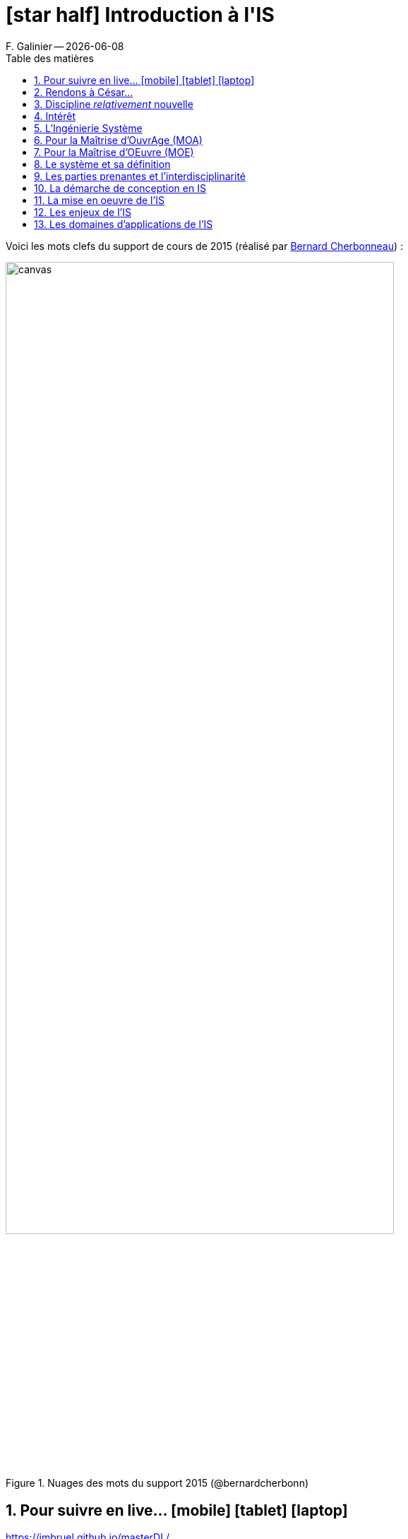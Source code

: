//---------------------------------
// Introduction à l'IS ("chapeau")
// (c) JMB - 2016-2018
//---------------------------------
[[Introduction]]
= icon:star-half[] Introduction à l'*IS*
ifndef::jmbtopic[F. Galinier -- {localdate}]
//------------------------------------ variables de configuration
:linkcss:
:git-version: 2.9.2
:icons: font
:experimental:
:toc-title: Table des matières
:toc: left
:numbered:
:status:
:imagesdir: images
:siteurl: https://jmbruel.github.io/masterDL/
//------------------------------------ Slides uniquement
ifdef::slides[]
//--------------------- dzslides slides
ifdef::dzslides[]
:dzslides-style: tomorrow
//:dzslides-style: stormy, watermelon, tomorrow, truffle, statement, default
:dzslides-transition: fade
:dzslides-fonts: family=Yanone+Kaffeesatz:400,700,200,300&family=Cedarville+Cursive
:dzslides-highlight: asciidoctor
//:dzslides-highlight: monokai
:source-highlighter: highlightjs
:dzslides-status:
:topic: .topic
:intro: .topic.intro
:statement: .topic.statement
:incremental: .incremental
:source: .topic.source
endif::dzslides[]
//----------- deck.js --------------
ifdef::deckjs-slides[]
:viewport: width=1024, user-scalable=no
//:backend: deckjs # Should be used in the asciidoctor command (asciidoctor -b deckjs)
// swiss, neon, beamer, web-2.0
:deckjs_theme: swiss
//fade, horizontal-slide, vertical-slide
//:deckjs_transition: fade
:goto:
:menu:
//:navigation:
:status:
:sectids!:
endif::deckjs-slides[]
endif::slides[]
//------------------------------------ HTML uniquement
ifndef::slides[]
:topic:
:intro:
:statement:
:incremental: %step
:source:
endif::slides[]

//------------------------- définitions ---------------------
:afis: https://www.afis.fr
:cherbonneau: mailto:Bernard.Cherbonneau@irit.fr[Bernard Cherbonneau]
:git: link:http://git-scm.com/[Git]
:jmb: mailto:jbruel@gmail.com[J.-M. Bruel]
:fg: mailto:galinierflo@gmail.com[F. Galinier]
:mdlurl: http://www.master-developpement-logiciel.fr
:mdl: {mdlurl}/[Master DL]
:models: http://www.modelsconference.org/[MODELS]
:sosym: http://www.sosym.org/[SoSyM]
:sysmlfrance: http://www.sysml-france.fr[SysML-France]indexterm:[SysML-France]
// ajouter ici les variables manquantes
:is: <<IS>>
//------------------------- définitions ---------------------

ifdef::slides[]
// ------------------------------------------ disclaimer
:numbered!:
[{intro}]
== Avant-propos


[{topic}]
== Who am I ?

[.incremental]

- F. Galinier

[{statement}]
[.incremental]
- Thèse en Ingénierie des Exigences
- En cours de création d'une start-up génie logiciel / ingénierie des exigences
- Contact : icon:envelope-o[] florian.galinier@irit.fr


[{intro}]
== Stop!

image::ineedyou.jpg[width=100%]

[{topic}]
== Brainstorming collaboratif

[{incremental}]
- icon:file[] des volontaires pour prendre des notes
- icon:cloud[] des spécialistes de "cloudword"
- icon:home[] des spécialistes du web
- icon:camera[] des photographes

ifdef::slides[== !]

endif::slides[]

Voici les mots clefs du support de cours de 2015
(réalisé par {cherbonneau}) :

ifndef::slides[.Nuages des mots du support 2015 (@bernardcherbonn)]
image::canvas.png[width=80%]
ifdef::slides[NOTE: [detail]#Nuages des mots du support 2015#]

[{topic}]
== Pour suivre en live... icon:mobile[] icon:tablet[] icon:laptop[]

[{statement}]
{siteurl}

ifdef::slides[== !]

Voici la _mind map_ réalisée par les étudiants de la promo 2016 :

ifndef::slides[.MindMap 2016 (résultat du brainstorming collectif)]
image::IS.svg[width=80%]
ifdef::slides[NOTE: [detail]#MindMap 2016 (résultat du brainstorming collectif)#]

ifdef::slides[== !]

Voici la _mind map_ réalisée par les étudiants de la promo 2017 :

ifndef::slides[.MindMap 2017 (résultat du brainstorming collectif)]
image::IS2017.svg[width=80%]
ifdef::slides[NOTE: [detail]#MindMap 2017 (résultat du brainstorming collectif)#]

ifdef::slides[== !]

Voici la _mind map_ réalisée par les étudiants de la promo 2018 :

ifndef::slides[.MindMap 2018 (résultat du brainstorming collectif)]
image::IS2018.png[width=80%]
ifdef::slides[NOTE: [detail]#MindMap 2018 (résultat du brainstorming collectif)#]

ifdef::slides[== !]

Voici la _mind map_ réalisée par les étudiants de la promo 2019 :

ifndef::slides[.MindMap 2019 (résultat du brainstorming collectif)]
image::IS2019.png[width=80%]
ifdef::slides[NOTE: [detail]#MindMap 2019 (résultat du brainstorming collectif)#]

[{topic}]
== Rendons à César...

La grande majorité de ce cours a été réalisée par {jmb}.

ifndef::slides[.Jean-Michel Bruel (@jmbruel)]
image::jmb.jpg[width=40%]
ifdef::slides[NOTE: [detail]#Jean-Michel Bruel (@jmbruel)#]

[{topic}]
== Discipline _relativement_ nouvelle

[{incremental}]
- un peu + de 15 ans
- abordée dans des écoles d'ingénieurs (INSA, ISAE, ...)
- spécificité du {mdl} à l'UPS

[{topic}]
== Intérêt

Pouvoir intégrer :

[{incremental}]
- des grands projets (programmes) de type : avion, satellite, suite de logiciels, ...
- des projets faisant intervenir
différents métiers : informaticien, chimiste, mécanicien, ... [details]#où chacun a ses propres habitudes, manières de travailler#

[{topic}]
== L'Ingénierie Système

[{incremental}]
* approche *globale*
* démarche *méthodologique* générale
* permet, pour un système, de le :
[{incremental}]
** définir
** concevoir
** faire évoluer
** vérifier

ifdef::slides[]
[{topic}]
== L'Ingénierie Système (suite)
endif::slides[]

En :

- apportant une solution *économique et performante* aux besoins d'un
client
- satisfaisant l'ensemble des parties prenantes
- cherchant à équilibrer et optimiser l'économie globale de la solution

NOTE: Et ce, durant tout le cycle de vie du système : étude, réalisation, déploiement,
production/exploitation, retrait, etc.


[{topic}]
== Pour la Maîtrise d'OuvrAge (MOA)

et les parties prenantes qu'elle représente :

* utilisatrices (directes ou indirectes : pilotes, passagers, personnel
naviguant, ...)
* exploitantes

L'{IS} a pour objectif d'assurer l'adéquation de la solution aux besoins sous
tous les aspects (fonctionnalité, performances, économie, sécurité) pour
toutes les situations d'exploitation (routine, retard, panne).

[{topic}]
== Pour la Maîtrise d'OEuvre (MOE)

et les parties prenantes réalisatrices qu'elle représente :

L'{IS} a donc pour objectif de conduire à un bon compromis entre :

- les enjeux
- les contraintes

sur la solution technique (le *produit*) et le *projet* (besoins, attentes,
performances, contraintes techniques et industrielles, coûts, délais et
risques).


[{topic}]
== Le système et sa définition

[quote,Définition intuitive]
Un système est une *construction* qui répond à une *finalité* dans un
*environnement*.

ifdef::slides[== Un peu d'histoire]

Changement de "paradigme" entre approche cartésienne et systémique.

ifdef::slides[== Approche *cartésienne*]

.Approche *cartésienne*
[quote,René Descartes, Discours de la Méthode, Deuxième partie]
...diviser chacune des difficultés que j'examinerais, en autant de parcelles qu'il se pourrait et qu'il serait requis pour les mieux résoudre.

ifdef::slides[== Approche *systémique*]

.Approche *systémique*
[quote,Aristote]
Le tout est plus que la somme de ses parties.

=> en {IS}, un système sera décrit comme un *ensemble d'éléments en interaction* entre eux.

ifdef::slides[== Vue *boîte noire*]

:thisref: http://bat-team.e-monsite.com/album/voiture-dessiner-depuis-catia.html
ifndef::slides[.Un système en vue "boîte noire" ({thisref})]
image::voiture-catia.jpg[width=70%,link="{thisref}"]
ifdef::slides[NOTE: [detail]#{thisref}#]

ifdef::slides[== Vue *boîte blanche*]

:thisref: http://bat-team.e-monsite.com/album/voiture-dessiner-depuis-catia.html
ifndef::slides[.Un système en vue "boîte blanche" ({thisref})]
image::voiture-catia-blanche.jpg[width=70%,link="{thisref}"]
ifdef::slides[NOTE: [detail]#{thisref}#]

ifdef::slides[== Vue *boîte noire*]

En {IS}, la définition du système comporte :

[{incremental}]
- celle de ses *sous-systèmes* et constituants [detail]#(matériels, logiciels, organisations et compétences humaines) et de leurs interfaces (sièges des interactions recherchées)#
- celles des *processus* [detail]#de leurs cycles de vie#

ifdef::slides[== !]

:thisref: https://fr.wikipedia.org/wiki/Airbus_A380
ifndef::slides[.C'est bien de concevoir un système... ({thisref})]
image::A380.jpg[width=100%,link="{thisref}"]
ifdef::slides[NOTE: [detail]#{thisref}#]

:thisref: https://fr.wikipedia.org/wiki/Airbus_A380
ifndef::slides[.Mais il faut aussi prévoir toutes les étapes! ({thisref})]
image::A380-pont.jpg[width=100%,link="{thisref}"]
ifdef::slides[NOTE: [detail]#{thisref}#]

ifndef::slides[]
Cette définition induit une démarche descendante d'ingénierie s'appuyant sur une
*décomposition itérative* du système en blocs constitutifs dont elle définit les constituants avec
leurs interfaces ainsi que les produits contributeurs à leur cycle de vie.
endif::slides[]

ifdef::slides[== !]

:thisref: {afis}
ifndef::slides[.Décomposition d'un système vu de l'IS ({thisref})]
image::ingsys.png[width=100%,link="{thisref}"]
ifdef::slides[NOTE: [detail]#{thisref}#]

ifndef::slides[]
.(source {afis})
[NOTE]
=====
Cette démarche descendante se combine avec une démarche *ascendante* à partir de ce que
l'on sait ou peut réaliser ainsi que des constituants pré-existants :

- intégration de COTS (_Components On The Shelves_, composants sur
étagères)
- intégration de systèmes non prévus initialement pour inter-opérer, conduisant
à la notion de système de systèmes (coopération d'armées par exemple
pour mener une opération militaire)
=====
endif::slides[]


[{topic}]
== Les parties prenantes et l’interdisciplinarité


:thisref: {afis}
ifndef::slides[.Intégrer les disciplines pour converger vers un bon compromis entre enjeux et contraintes des parties prenantes ({thisref})]
image::ingsys3.png[width=90%,link="{thisref}"]
ifdef::slides[NOTE: [detail]#{thisref}#]

[{topic}]
== La démarche de conception en IS

:thisref: {afis}
ifndef::slides[.Schématisation de la démarche technique d'ingénierie ({thisref})]
image::ingsys4.png[width=90%,link="{thisref}"]
ifdef::slides[NOTE: [detail]#{thisref}#]

[{topic}]
== La mise en oeuvre de l'IS

:thisref: {afis}
ifndef::slides[.La mise en oeuvre de l'Ingénierie Système ({thisref})]
image::ingsys5.png[width=90%,link="{thisref}"]
ifdef::slides[NOTE: [detail]#{thisref}#]

[{topic}]
== Les enjeux de l'IS

[{incremental}]
- meilleure maîtrise de la *complexité*
- amélioration de l'*adéquation aux besoins*
- meilleure *anticipation des problèmes*
- *raccourcissement des temps* de développement
- meilleure maîtrise des *coûts*
- meilleure *transdisciplinarité* et coopération
- accroissement de la *satisfaction*
- meilleure optimisation du *compromis global* enjeux/contraintes

NOTE: Autrement dit : une amélioration de la *compétitivité* des entreprises!!

[{topic}]
== Les domaines d’applications de l'IS

- Tous les domaines complexes
- Grande tendance du moment : <<MBSE>> (_Model-Based System Engineering_)

ifdef::slides[]
[{intro}]
== *The End* {nbsp}{nbsp}{nbsp}(for now)
endif::slides[]

